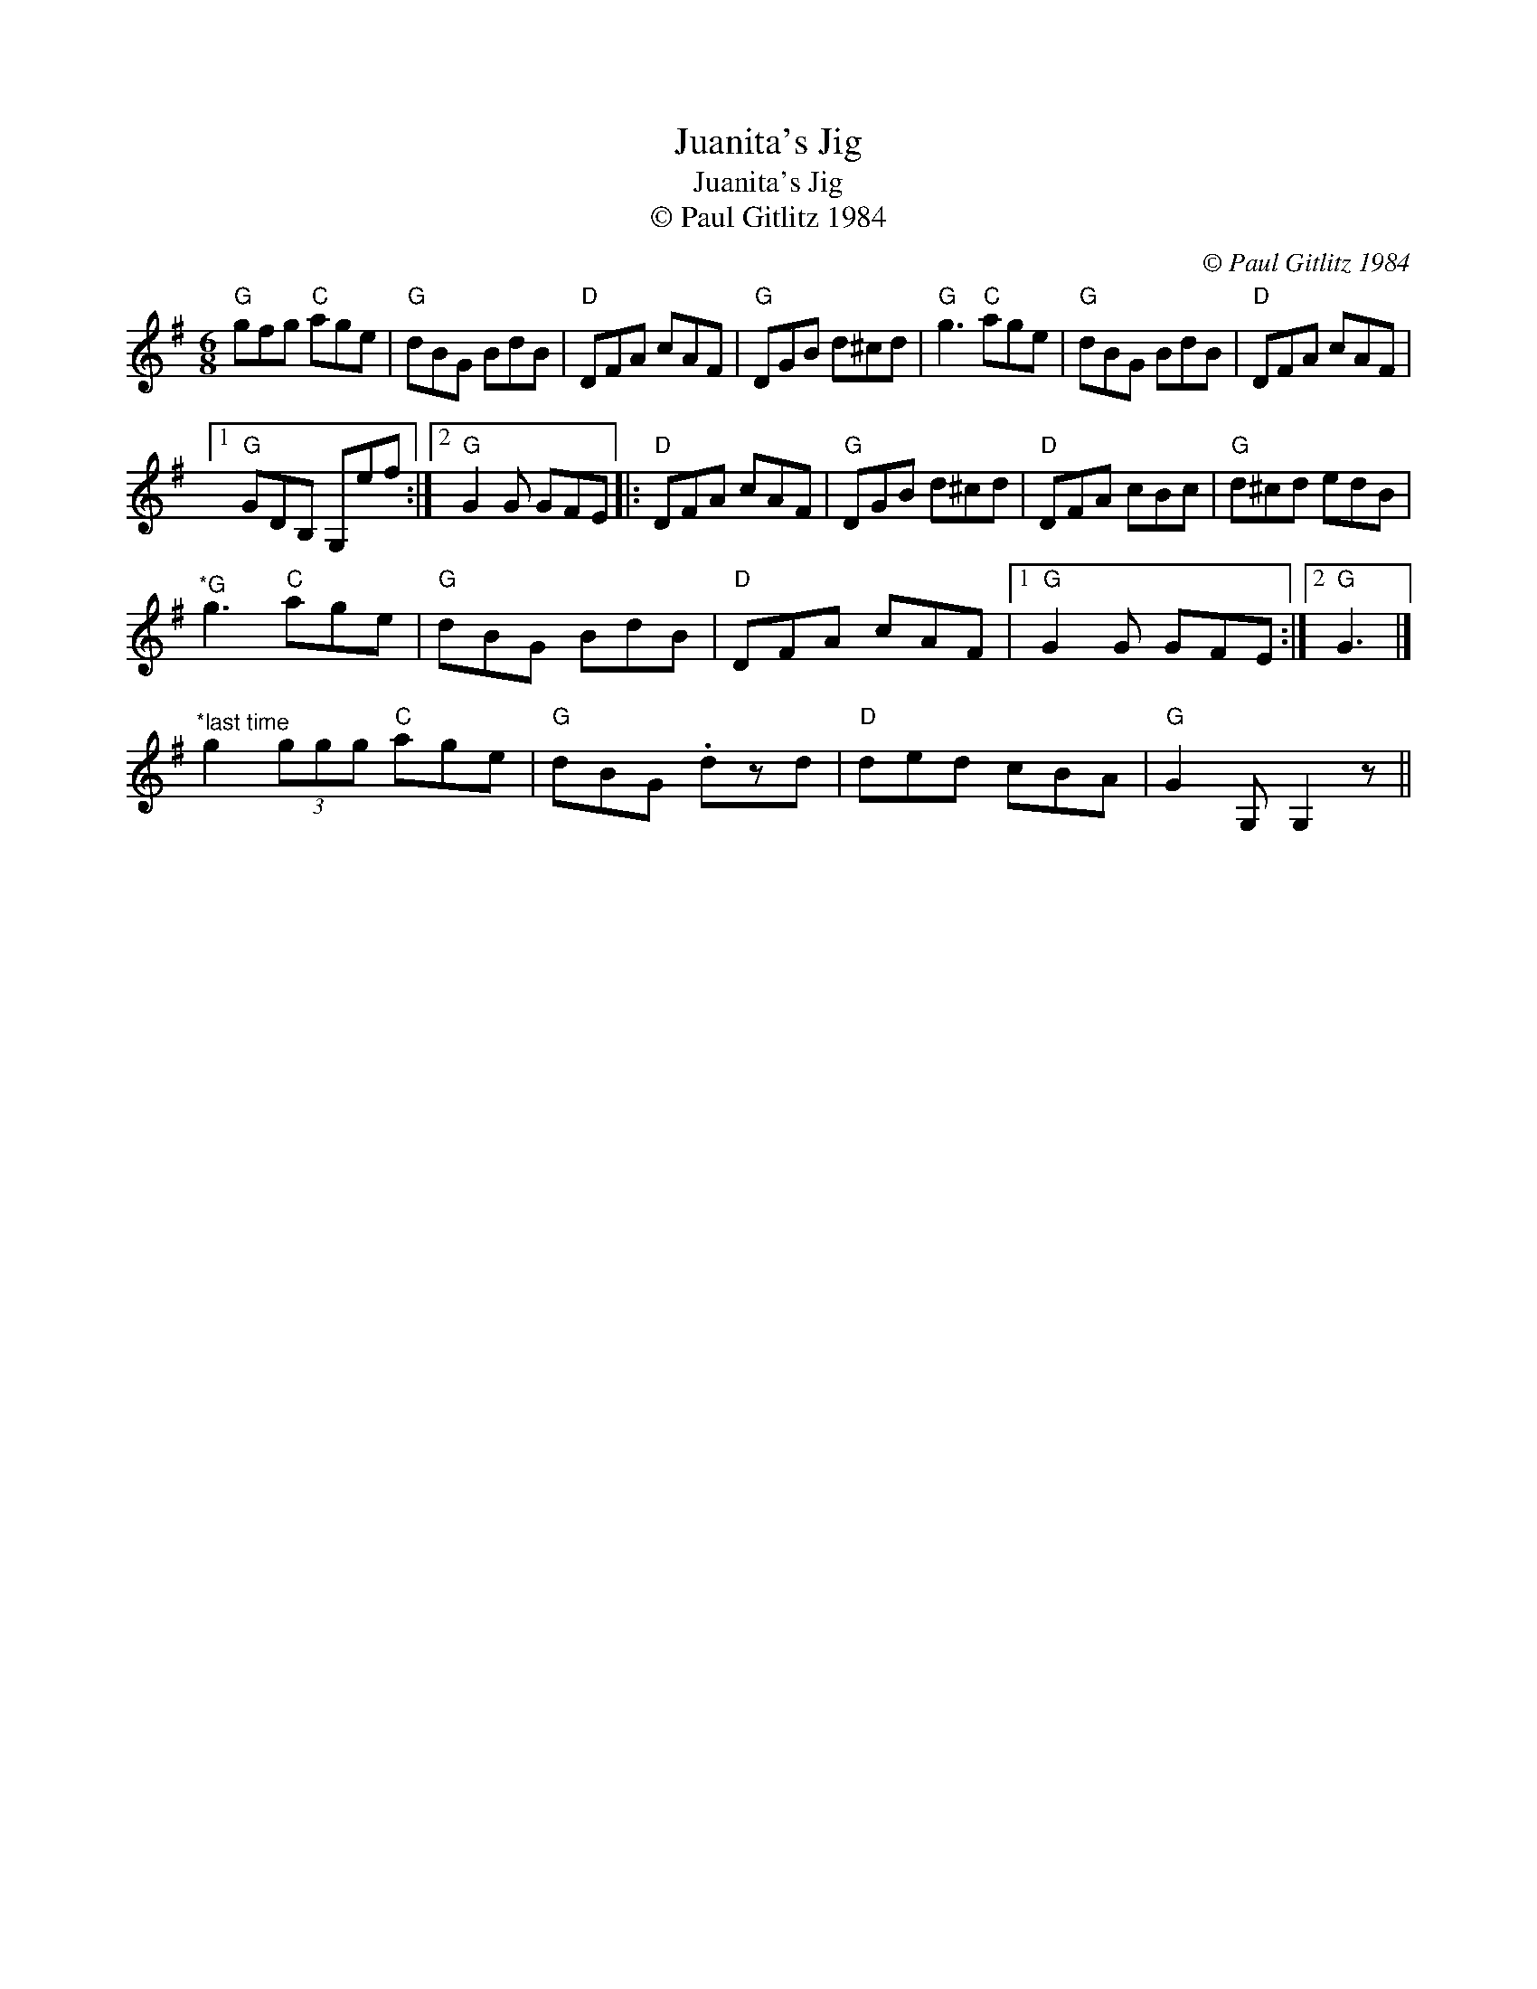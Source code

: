 X:1
T:Juanita's Jig
T:Juanita's Jig
T:© Paul Gitlitz 1984
C:© Paul Gitlitz 1984
L:1/8
M:6/8
K:G
V:1 treble 
V:1
"G" gfg"C" age |"G" dBG BdB |"D" DFA cAF |"G" DGB d^cd |"G" g3"C" age |"G" dBG BdB |"D" DFA cAF |1 %7
"G" GDB, G,ef :|2"G" G2 G GFE |:"D" DFA cAF |"G" DGB d^cd |"D" DFA cBc |"G" d^cd edB | %13
"^*G" g3"C" age |"G" dBG BdB |"D" DFA cAF |1"G" G2 G GFE :|2"G" G3 |] %18
"^*last time" g2 (3ggg"C" age |"G" dBG .dzd |"D" ded cBA |"G" G2 G, G,2 z || %22

